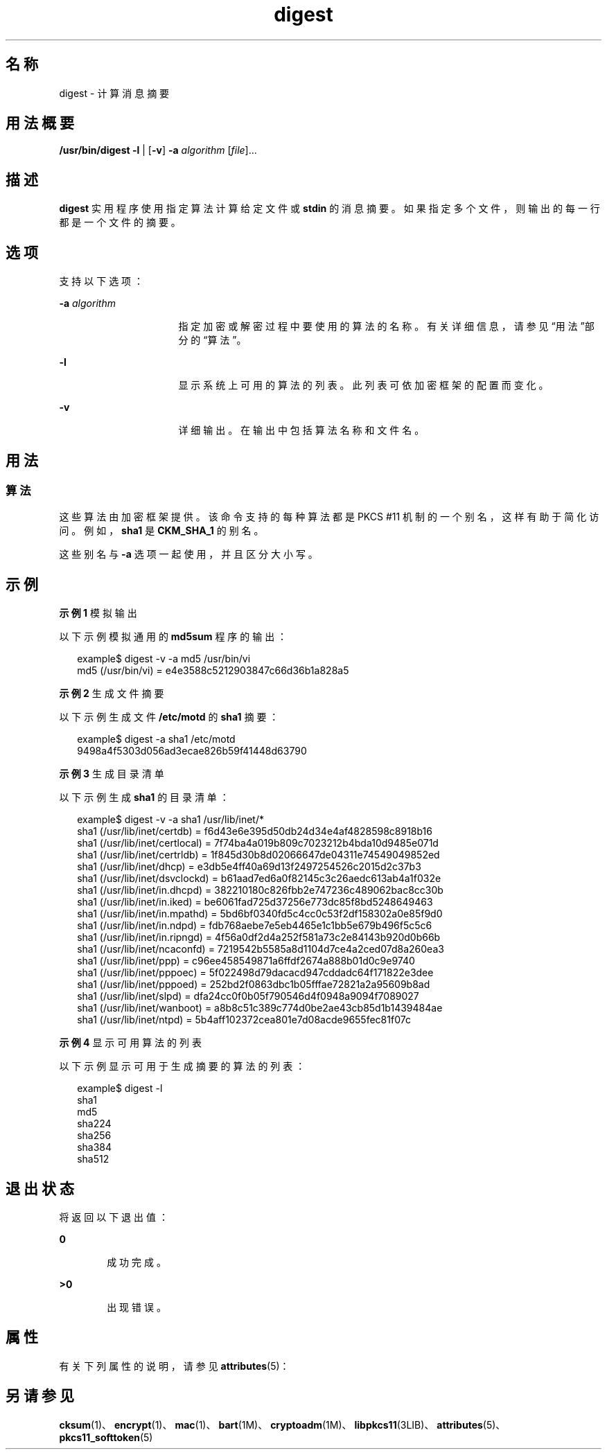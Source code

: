 '\" te
.\" Copyright 2006, 2012, Oracle and/or its affiliates.All rights reserved.
.TH digest 1 "2012 年 2 月 16 日" "SunOS 5.11" "用户命令"
.SH 名称
digest \- 计算消息摘要
.SH 用法概要
.LP
.nf
\fB/usr/bin/digest\fR \fB-l\fR | [\fB-v\fR] \fB-a\fR \fIalgorithm\fR [\fIfile\fR]...
.fi

.SH 描述
.sp
.LP
\fBdigest\fR 实用程序使用指定算法计算给定文件或 \fBstdin\fR 的消息摘要。如果指定多个文件，则输出的每一行都是一个文件的摘要。
.SH 选项
.sp
.LP
支持以下选项：
.sp
.ne 2
.mk
.na
\fB\fB-a\fR \fIalgorithm\fR\fR
.ad
.RS 16n
.rt  
指定加密或解密过程中要使用的算法的名称。有关详细信息，请参见“用法”部分的\fB\fR“算法”。
.RE

.sp
.ne 2
.mk
.na
\fB\fB-l\fR\fR
.ad
.RS 16n
.rt  
显示系统上可用的算法的列表。此列表可依加密框架的配置而变化。
.RE

.sp
.ne 2
.mk
.na
\fB\fB-v\fR\fR
.ad
.RS 16n
.rt  
详细输出。在输出中包括算法名称和文件名。
.RE

.SH 用法
.SS "算法"
.sp
.LP
这些算法由加密框架提供。该命令支持的每种算法都是 PKCS #11 机制的一个别名，这样有助于简化访问。例如，\fBsha1\fR 是 \fBCKM_SHA_1\fR 的别名。
.sp
.LP
这些别名与 \fB-a\fR 选项一起使用，并且区分大小写。
.SH 示例
.LP
\fB示例 1 \fR模拟输出
.sp
.LP
以下示例模拟通用的 \fBmd5sum\fR 程序的输出：

.sp
.in +2
.nf
example$ digest -v -a md5 /usr/bin/vi
md5 (/usr/bin/vi) = e4e3588c5212903847c66d36b1a828a5
.fi
.in -2
.sp

.LP
\fB示例 2 \fR生成文件摘要
.sp
.LP
以下示例生成文件 \fB/etc/motd\fR 的 \fBsha1\fR 摘要：

.sp
.in +2
.nf
example$ digest -a sha1 /etc/motd
9498a4f5303d056ad3ecae826b59f41448d63790
.fi
.in -2
.sp

.LP
\fB示例 3 \fR生成目录清单
.sp
.LP
以下示例生成 \fBsha1\fR 的目录清单：

.sp
.in +2
.nf
example$ digest -v -a sha1 /usr/lib/inet/*
sha1 (/usr/lib/inet/certdb) = f6d43e6e395d50db24d34e4af4828598c8918b16
sha1 (/usr/lib/inet/certlocal) = 7f74ba4a019b809c7023212b4bda10d9485e071d
sha1 (/usr/lib/inet/certrldb) = 1f845d30b8d02066647de04311e74549049852ed
sha1 (/usr/lib/inet/dhcp) = e3db5e4ff40a69d13f2497254526c2015d2c37b3
sha1 (/usr/lib/inet/dsvclockd) = b61aad7ed6a0f82145c3c26aedc613ab4a1f032e
sha1 (/usr/lib/inet/in.dhcpd) = 382210180c826fbb2e747236c489062bac8cc30b
sha1 (/usr/lib/inet/in.iked) = be6061fad725d37256e773dc85f8bd5248649463
sha1 (/usr/lib/inet/in.mpathd) = 5bd6bf0340fd5c4cc0c53f2df158302a0e85f9d0
sha1 (/usr/lib/inet/in.ndpd) = fdb768aebe7e5eb4465e1c1bb5e679b496f5c5c6
sha1 (/usr/lib/inet/in.ripngd) = 4f56a0df2d4a252f581a73c2e84143b920d0b66b
sha1 (/usr/lib/inet/ncaconfd) = 7219542b5585a8d1104d7ce4a2ced07d8a260ea3
sha1 (/usr/lib/inet/ppp) = c96ee458549871a6ffdf2674a888b01d0c9e9740
sha1 (/usr/lib/inet/pppoec) = 5f022498d79dacacd947cddadc64f171822e3dee
sha1 (/usr/lib/inet/pppoed) = 252bd2f0863dbc1b05fffae72821a2a95609b8ad
sha1 (/usr/lib/inet/slpd) = dfa24cc0f0b05f790546d4f0948a9094f7089027
sha1 (/usr/lib/inet/wanboot) = a8b8c51c389c774d0be2ae43cb85d1b1439484ae
sha1 (/usr/lib/inet/ntpd) = 5b4aff102372cea801e7d08acde9655fec81f07c
.fi
.in -2
.sp

.LP
\fB示例 4 \fR显示可用算法的列表
.sp
.LP
以下示例显示可用于生成摘要的算法的列表：

.sp
.in +2
.nf
example$ digest -l
sha1
md5
sha224
sha256
sha384
sha512
.fi
.in -2
.sp

.SH 退出状态
.sp
.LP
将返回以下退出值：
.sp
.ne 2
.mk
.na
\fB\fB0\fR\fR
.ad
.RS 6n
.rt  
成功完成。
.RE

.sp
.ne 2
.mk
.na
\fB\fB>0\fR\fR
.ad
.RS 6n
.rt  
出现错误。
.RE

.SH 属性
.sp
.LP
有关下列属性的说明，请参见 \fBattributes\fR(5)：
.sp

.sp
.TS
tab() box;
cw(2.75i) |cw(2.75i) 
lw(2.75i) |lw(2.75i) 
.
属性类型属性值
_
可用性system/core-os
_
接口稳定性Committed（已确定）
.TE

.SH 另请参见
.sp
.LP
\fBcksum\fR(1)、\fBencrypt\fR(1)、\fBmac\fR(1)、\fBbart\fR(1M)、\fBcryptoadm\fR(1M)、\fBlibpkcs11\fR(3LIB)、\fBattributes\fR(5)、\fBpkcs11_softtoken\fR(5)
